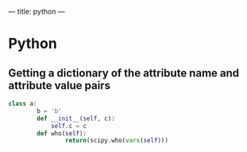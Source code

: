 ---
title: python
---

* Python
** Getting a dictionary of the attribute name and attribute value pairs

#+BEGIN_SRC python
class a:
        b = 'b'
        def __init__(self, c):
            self.c = c
        def who(self):
                return(scipy.who(vars(self)))
#+END_SRC
